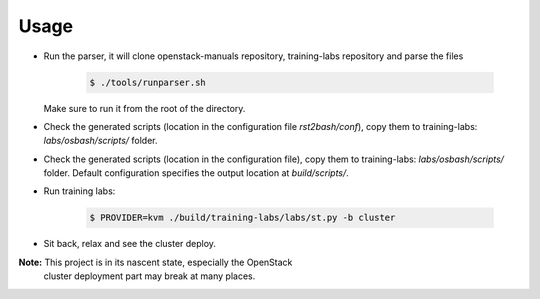 =====
Usage
=====

- Run the parser, it will clone openstack-manuals repository, training-labs
  repository and parse the files

    .. code-block:: bash

       $ ./tools/runparser.sh


  Make sure to run it from the root of the directory.
- Check the generated scripts (location in the configuration file
  `rst2bash/conf`), copy them to training-labs:
  `labs/osbash/scripts/` folder.

- Check the generated scripts (location in the configuration file), copy them
  to training-labs: `labs/osbash/scripts/` folder. Default configuration
  specifies the output location at `build/scripts/`.
- Run training labs:

    .. code-block:: bash

       $ PROVIDER=kvm ./build/training-labs/labs/st.py -b cluster

- Sit back, relax and see the cluster deploy.

**Note:** This project is in its nascent state, especially the OpenStack
          cluster deployment part may break at many places.
